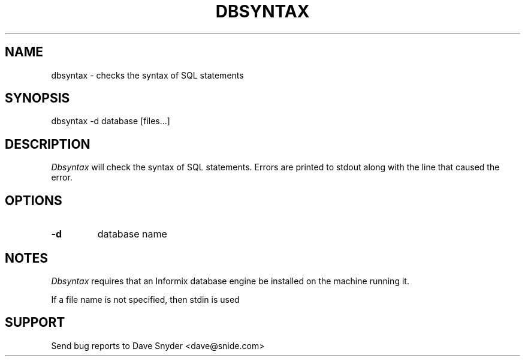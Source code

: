 .\"
.\" @(#) dbsyntax.1 1.0  93/12/24 20:19:06
.\"
.TH DBSYNTAX 1 "dbsyntax 1.0"
.SH NAME
dbsyntax \- checks the syntax of SQL statements
.SH SYNOPSIS
dbsyntax -d database [files...]
.SH DESCRIPTION
.I Dbsyntax
will check the syntax of SQL statements.  Errors are printed to stdout
along with the line that caused the error.
.SH OPTIONS
.TP
.B \-d
database name
.SH NOTES
.I Dbsyntax
requires that an Informix database engine be installed on the machine
running it.
.PP
If a file name is not specified, then stdin is used
.SH SUPPORT
Send bug reports to Dave Snyder <dave@snide.com>
